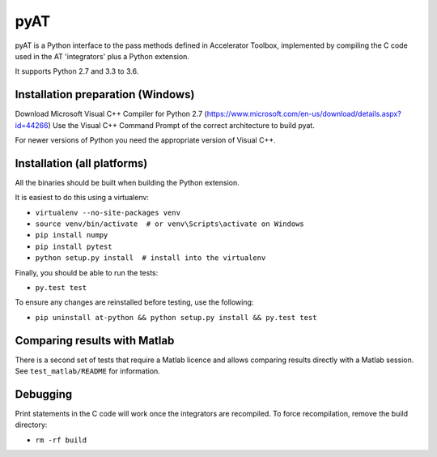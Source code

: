 pyAT
====

pyAT is a Python interface to the pass methods defined in Accelerator Toolbox,
implemented by compiling the C code used in the AT 'integrators' plus a Python extension.

It supports Python 2.7 and 3.3 to 3.6.


Installation preparation (Windows)
----------------------------------

Download Microsoft Visual C++ Compiler for Python 2.7 (https://www.microsoft.com/en-us/download/details.aspx?id=44266)
Use the Visual C++ Command Prompt of the correct architecture to build pyat.

For newer versions of Python you need the appropriate version of Visual C++.


Installation (all platforms)
----------------------------

All the binaries should be built when building the Python extension.

It is easiest to do this using a virtualenv:

* ``virtualenv --no-site-packages venv``
* ``source venv/bin/activate  # or venv\Scripts\activate on Windows``
* ``pip install numpy``
* ``pip install pytest``
* ``python setup.py install  # install into the virtualenv``

Finally, you should be able to run the tests:

* ``py.test test``

To ensure any changes are reinstalled before testing, use the following:

* ``pip uninstall at-python && python setup.py install && py.test test``


Comparing results with Matlab
-----------------------------

There is a second set of tests that require a Matlab licence and allows
comparing results directly with a Matlab session.  See ``test_matlab/README``
for information.


Debugging
---------

Print statements in the C code will work once the integrators are
recompiled.  To force recompilation, remove the build directory:

* ``rm -rf build``
